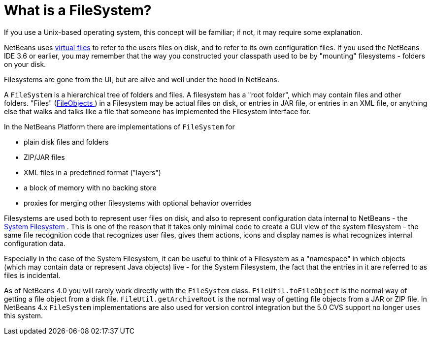 // 
//     Licensed to the Apache Software Foundation (ASF) under one
//     or more contributor license agreements.  See the NOTICE file
//     distributed with this work for additional information
//     regarding copyright ownership.  The ASF licenses this file
//     to you under the Apache License, Version 2.0 (the
//     "License"); you may not use this file except in compliance
//     with the License.  You may obtain a copy of the License at
// 
//       http://www.apache.org/licenses/LICENSE-2.0
// 
//     Unless required by applicable law or agreed to in writing,
//     software distributed under the License is distributed on an
//     "AS IS" BASIS, WITHOUT WARRANTIES OR CONDITIONS OF ANY
//     KIND, either express or implied.  See the License for the
//     specific language governing permissions and limitations
//     under the License.
//

=  What is a FileSystem?
:jbake-type: wikidev
:jbake-tags: wiki, devfaq, needsreview
:jbake-status: published
:keywords: Apache NetBeans wiki DevFaqFileSystem
:description: Apache NetBeans wiki DevFaqFileSystem
:toc: left
:toc-title:
:syntax: true
:wikidevsection: _files_and_data_objects
:position: 3


If you use a Unix-based operating system, this concept will be familiar;  if not, it may require some explanation.

NetBeans uses xref:DevFaqFileObject.adoc[virtual files] to refer to the users files on disk, and to refer to its own configuration files.  If you used the NetBeans IDE 3.6 or earlier, you may remember that the way you constructed your classpath used to be by "mounting" filesystems - folders on your disk.

Filesystems are gone from the UI, but are alive and well under the hood in NetBeans.

A `FileSystem` is a hierarchical tree of folders and files.  A filesystem has a "root folder", which may contain files and other folders.  "Files" (xref:DevFaqFileObject.adoc[FileObjects ]) in a Filesystem may be actual files on disk, or entries in JAR file, or entries in an XML file, or anything else that walks and talks like a file that someone has implemented the Filesystem interface for.

In the NetBeans Platform there are implementations of `FileSystem` for

* plain disk files and folders
* ZIP/JAR files
* XML files in a predefined format ("layers")
* a block of memory with no backing store
* proxies for merging other filesystems with optional behavior overrides

Filesystems are used both to represent user files on disk, and also to represent configuration data internal to NetBeans - the xref:DevFaqSystemFilesystem.adoc[System Filesystem ].  This is one of the reason that it takes only minimal code to create a GUI view of the system filesystem - the same file recognition code that recognizes user files, gives them actions, icons and display names is what recognizes internal configuration data.

Especially in the case of the System Filesystem, it can be useful to think of a Filesystem as a "namespace" in which objects (which may contain data or represent Java objects) live - for the System Filesystem, the fact that the entries in it are referred to as files is incidental.

As of NetBeans 4.0 you will rarely work directly with the `FileSystem` class. `FileUtil.toFileObject` is the normal way of getting a file object from a disk file. `FileUtil.getArchiveRoot` is the normal way of getting file objects from a JAR or ZIP file. In NetBeans 4.x `FileSystem` implementations are also used for version control integration but the 5.0 CVS support no longer uses this system.
////
== Apache Migration Information

The content in this page was kindly donated by Oracle Corp. to the
Apache Software Foundation.

This page was exported from link:http://wiki.netbeans.org/DevFaqFileSystem[http://wiki.netbeans.org/DevFaqFileSystem] , 
that was last modified by NetBeans user Jskrivanek 
on 2009-12-03T10:34:33Z.


*NOTE:* This document was automatically converted to the AsciiDoc format on 2018-02-07, and needs to be reviewed.
////